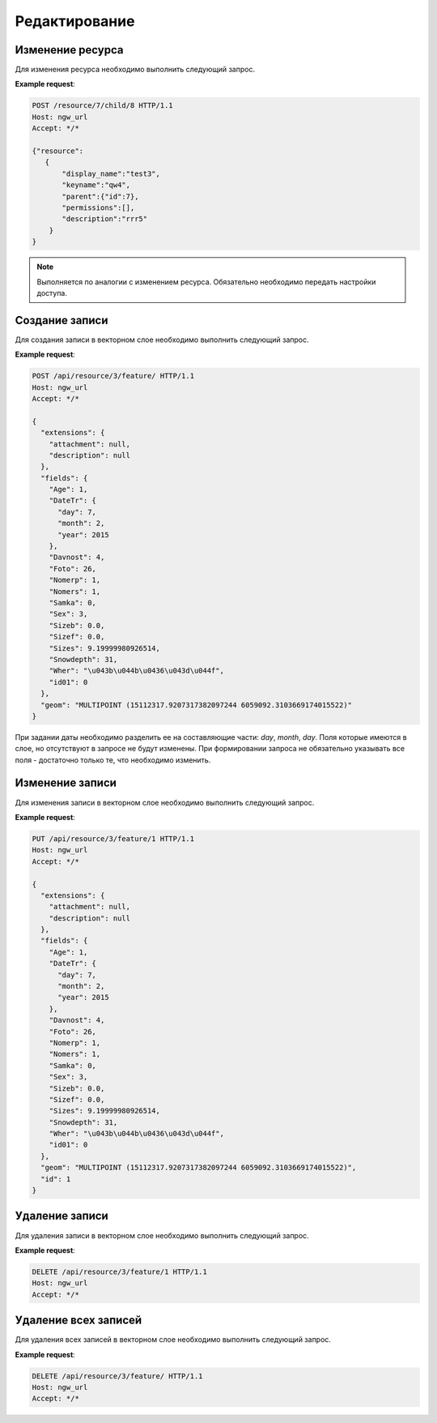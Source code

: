 .. sectionauthor:: Дмитрий Барышников <dmitry.baryshnikov@nextgis.ru>

Редактирование
==============

Изменение ресурса
-----------------

Для изменения ресурса необходимо выполнить следующий запрос.

.. http:put:: /resource/(int:parent_id)/child/(int:id)

   Запрос на изменение ресурса
    
   :param parent_id: идентификатор родительского ресурса
   :param id: идентификатор ресурса который необходимо изменить
   :<json string display_name: название ресурса
   :<json string keyname: уникальный ключ
   :<json int id: идентификатор
   :<json string description: описание
   :jsonarray permissions: новые настройки доступа
   
**Example request**:

.. sourcecode:: http

   POST /resource/7/child/8 HTTP/1.1
   Host: ngw_url
   Accept: */*
   
   {"resource":
      {
          "display_name":"test3",
          "keyname":"qw4",
          "parent":{"id":7},
          "permissions":[],
          "description":"rrr5"
       }
   }
   

.. note::
   Выполняется по аналогии с изменением ресурса. Обязательно необходимо передать 
   настройки доступа.
   
Создание записи
---------------   

Для создания записи в векторном слое необходимо выполнить следующий запрос.

.. http:post:: /api/resource/(int:layer_id)/feature/

   Запрос на создание записи
   
   :param layer_id: идентификатор слоя
   :<json string geom: WKT представление геометрии (должно быть типа MULTI и в СК слоя)
   :<json array fields: массив атрибутов в виде название поля - значение 
   
**Example request**:

.. sourcecode:: http   

   POST /api/resource/3/feature/ HTTP/1.1
   Host: ngw_url
   Accept: */*

   {
     "extensions": {
       "attachment": null, 
       "description": null
     }, 
     "fields": {
       "Age": 1, 
       "DateTr": {
         "day": 7, 
         "month": 2, 
         "year": 2015
       }, 
       "Davnost": 4, 
       "Foto": 26, 
       "Nomerp": 1, 
       "Nomers": 1, 
       "Samka": 0, 
       "Sex": 3, 
       "Sizeb": 0.0, 
       "Sizef": 0.0, 
       "Sizes": 9.19999980926514, 
       "Snowdepth": 31, 
       "Wher": "\u043b\u044b\u0436\u043d\u044f", 
       "id01": 0
     }, 
     "geom": "MULTIPOINT (15112317.9207317382097244 6059092.3103669174015522)"
   }

При задании даты необходимо разделить ее на составляющие части: *day*, *month*,
*day*. Поля которые имеются в слое, но отсутствуют в запросе не будут изменены.
При формировании запроса не обязательно указывать все поля - достаточно только
те, что необходимо изменить.

Изменение записи
----------------

Для изменения записи в векторном слое необходимо выполнить следующий запрос.

.. http:put:: /api/resource/(int:layer_id)/feature/(int:feature_id)

   Запрос на изменение записи
   
   :param layer_id: идентификатор слоя
   :param feature_id: идентификатор записи
   :<json string geom: WKT представление геометрии (должно быть типа MULTI и в СК слоя)
   :<json array fields: массив атрибутов в виде название поля - значение 
   :<json int id: идентификатор записи
   
**Example request**:

.. sourcecode:: http

   PUT /api/resource/3/feature/1 HTTP/1.1
   Host: ngw_url
   Accept: */*
   
   {
     "extensions": {
       "attachment": null, 
       "description": null
     }, 
     "fields": {
       "Age": 1, 
       "DateTr": {
         "day": 7, 
         "month": 2, 
         "year": 2015
       }, 
       "Davnost": 4, 
       "Foto": 26, 
       "Nomerp": 1, 
       "Nomers": 1, 
       "Samka": 0, 
       "Sex": 3, 
       "Sizeb": 0.0, 
       "Sizef": 0.0, 
       "Sizes": 9.19999980926514, 
       "Snowdepth": 31, 
       "Wher": "\u043b\u044b\u0436\u043d\u044f", 
       "id01": 0
     }, 
     "geom": "MULTIPOINT (15112317.9207317382097244 6059092.3103669174015522)", 
     "id": 1
   }   

Удаление записи
---------------

Для удаления записи в векторном слое необходимо выполнить следующий запрос.

.. http:delete:: /api/resource/(int:layer_id)/feature/(int:feature_id)

   Запрос на удаление записи
   
   :param layer_id: идентификатор слоя
   :param feature_id: идентификатор записи
   
**Example request**:

.. sourcecode:: http

   DELETE /api/resource/3/feature/1 HTTP/1.1
   Host: ngw_url
   Accept: */*
   
   
Удаление всех записей
---------------------

Для удаления всех записей в векторном слое необходимо выполнить следующий запрос.

.. http:delete:: /api/resource/(int:layer_id)/feature/

   Запрос на удаление записей
   
   :param layer_id: идентификатор слоя
   
**Example request**:

.. sourcecode:: http

   DELETE /api/resource/3/feature/ HTTP/1.1
   Host: ngw_url
   Accept: */*
   
   
